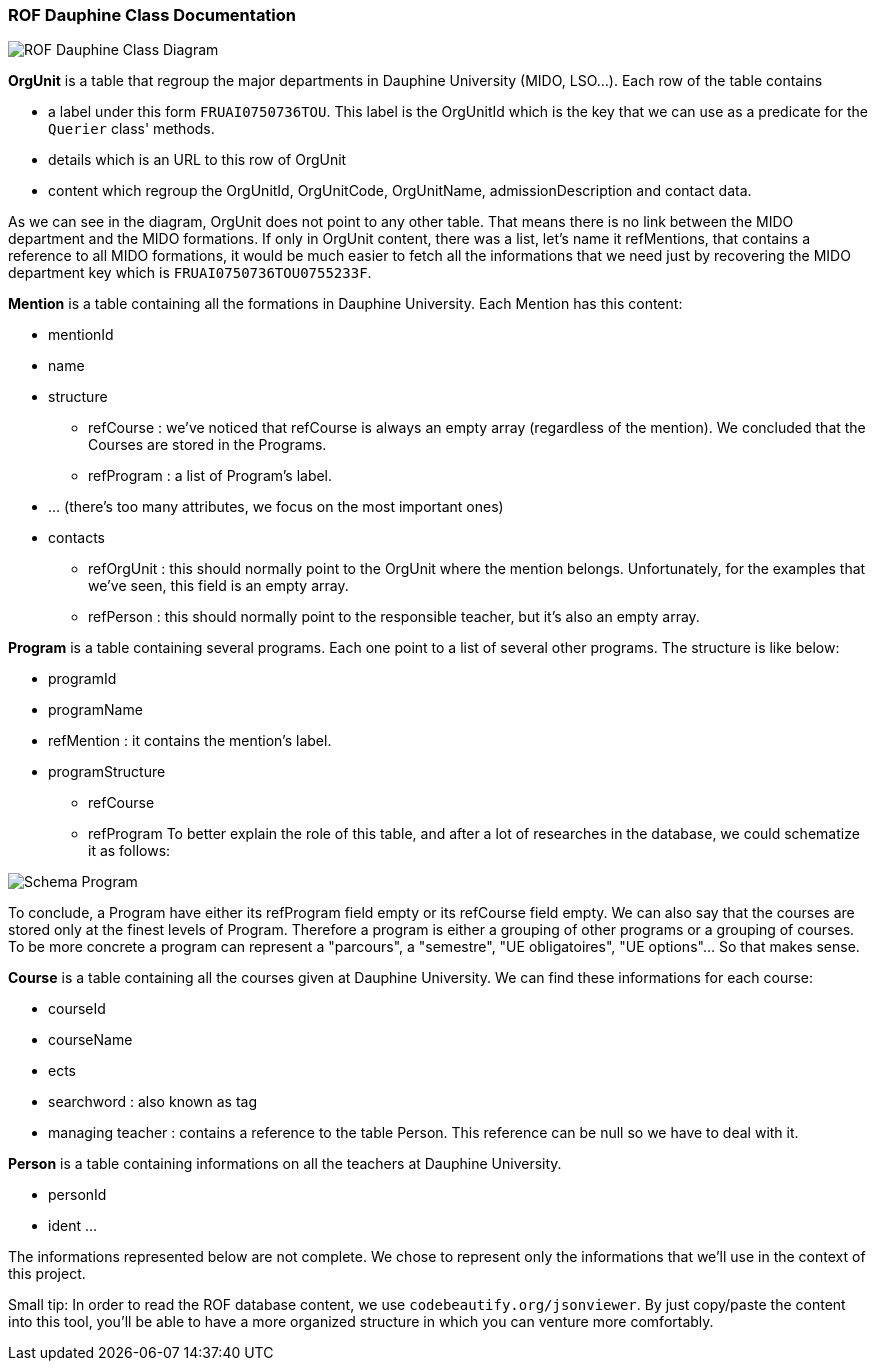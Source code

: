﻿=== ROF  Dauphine Class Documentation 

image::../Doc/Diagrams/ROFDauphineClassDiagram.svg[ROF Dauphine Class Diagram]

*OrgUnit* is a table that regroup the major departments in Dauphine University (MIDO, LSO...). Each row of the table contains 
[square]
* a label under this form `FRUAI0750736TOU******`. This label is the OrgUnitId which is the key that we can use as a predicate for the `Querier` class' methods.
* details which is an URL to this row of OrgUnit
* content which regroup the OrgUnitId, OrgUnitCode, OrgUnitName, admissionDescription and contact data.
	
As we can see in the diagram, OrgUnit does not point to any other table. That means there is no link between the MIDO department and the MIDO formations. 
If only in OrgUnit content, there was a list, let's name it refMentions, that contains a reference to all MIDO formations, it would be much easier to fetch all the informations that we need just by recovering the MIDO department key which is ``FRUAI0750736TOU0755233F``.

*Mention* is a table containing all the formations in Dauphine University. Each Mention has this content:
[square]
* mentionId
* name
* structure
** refCourse : we've noticed that refCourse is always an empty array (regardless of the mention). We concluded that the Courses are stored in the Programs.
** refProgram : a list of Program's label. 
* ... (there's too many attributes, we focus on the most important ones)
* contacts 
** refOrgUnit : this should normally point to the OrgUnit where the mention belongs. Unfortunately, for the examples that we've seen, this field is an empty array. 
** refPerson : this should normally point to the responsible teacher, but it's also an empty array.
	
*Program* is a table containing several programs. Each one point to a list of several other programs. The structure is like below:
[square]
* programId
* programName
* refMention : it contains the mention's label.
* programStructure
** refCourse 
** refProgram 
To better explain the role of this table, and after a lot of researches in the database, we could schematize it as follows: 

image::../Doc/ProgramScheme.png[Schema Program]
 
To conclude, a Program have either its refProgram field empty or its refCourse field empty. We can also say that the courses are stored only at the finest levels of Program. Therefore a program is either a grouping of other programs or a grouping of courses. To be more concrete a program can represent a "parcours", a "semestre", "UE obligatoires", "UE options"... So that makes sense. 


*Course* is a table containing all the courses given at Dauphine University. We can find these informations for each course:
[square]
* courseId
* courseName
* ects
* searchword : also known as tag
* managing teacher : contains a reference to the table Person. This reference can be null so we have to deal with it.

*Person* is a table containing informations on all the teachers at Dauphine University.
[square]
* personId
* ident 
	...

The informations represented below are not complete. We chose to represent only the informations that we'll use in the context of this project. 


Small tip: In order to read the ROF database content, we use `codebeautify.org/jsonviewer`. By just copy/paste the content into this tool, you'll be able to have a more organized structure in which you can venture more comfortably. 
